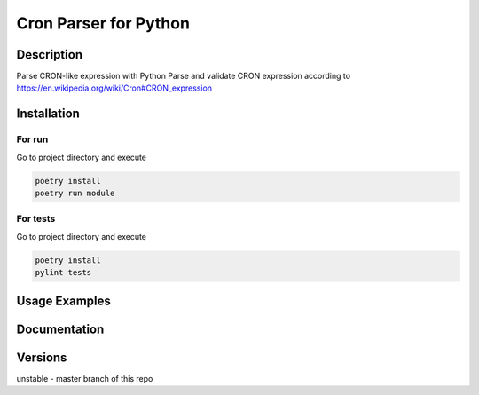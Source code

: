 ================
Cron Parser for Python
================
----------
Description
----------

Parse CRON-like expression with Python
Parse and validate CRON expression according to https://en.wikipedia.org/wiki/Cron#CRON_expression

----------
Installation
----------

For run
---------
Go to project directory and execute

.. code-block::

    poetry install
    poetry run module

For tests
---------
Go to project directory and execute

.. code-block::

    poetry install
    pylint tests

----------
Usage Examples
----------
----------
Documentation
----------
----------
Versions
----------

unstable - master branch of this repo


